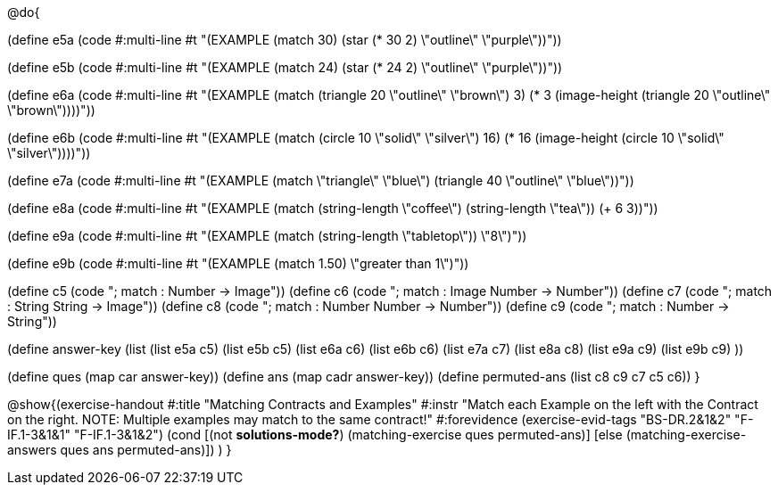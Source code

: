 @do{

(define e5a
   (code #:multi-line #t
"(EXAMPLE (match 30)
         (star (* 30 2) \"outline\" \"purple\"))"))
   
(define e5b
   (code #:multi-line #t
"(EXAMPLE (match 24)
         (star (* 24 2) \"outline\" \"purple\"))")) 

(define e6a
   (code #:multi-line #t
"(EXAMPLE (match (triangle 20 \"outline\" \"brown\") 3)
          (* 3 
            (image-height 
               (triangle 20 \"outline\" \"brown\"))))"))
   
(define e6b
   (code #:multi-line #t
"(EXAMPLE (match (circle 10 \"solid\" \"silver\") 
                16)
         (* 16 
            (image-height 
                (circle 10 \"solid\" \"silver\"))))"))

(define e7a
   (code #:multi-line #t
"(EXAMPLE (match \"triangle\" \"blue\")
         (triangle 40 \"outline\" \"blue\"))"))

(define e8a
   (code #:multi-line #t
"(EXAMPLE (match (string-length \"coffee\") 
                 (string-length \"tea\"))
         (+ 6 3))"))



(define e9a
   (code #:multi-line #t
"(EXAMPLE (match (string-length \"tabletop\"))
         \"8\")"))

(define e9b
   (code #:multi-line #t
"(EXAMPLE (match 1.50)
         \"greater than 1\")"))

(define c5 (code "; match : Number -> Image"))
(define c6 (code "; match : Image Number -> Number"))
(define c7 (code "; match : String String -> Image"))
(define c8 (code "; match : Number Number -> Number"))
(define c9 (code "; match : Number -> String"))

(define answer-key
   (list  (list e5a c5)
          (list e5b c5)
          (list e6a c6)
          (list e6b c6)
          (list e7a c7)
          (list e8a c8)
          (list e9a c9)
          (list e9b c9)
          ))

(define ques (map car answer-key))
(define ans (map cadr answer-key))
(define permuted-ans (list c8 c9 c7 c5 c6))
}

@show{(exercise-handout
  #:title "Matching Contracts and Examples"
  #:instr "Match each Example on the left with the Contract on the right. NOTE: Multiple examples 
           may match to the same contract!"
  #:forevidence (exercise-evid-tags "BS-DR.2&1&2" "F-IF.1-3&1&1" "F-IF.1-3&1&2")
  (cond [(not *solutions-mode?*)
  (matching-exercise ques permuted-ans)]
  [else
     (matching-exercise-answers ques ans permuted-ans)])
)
}

